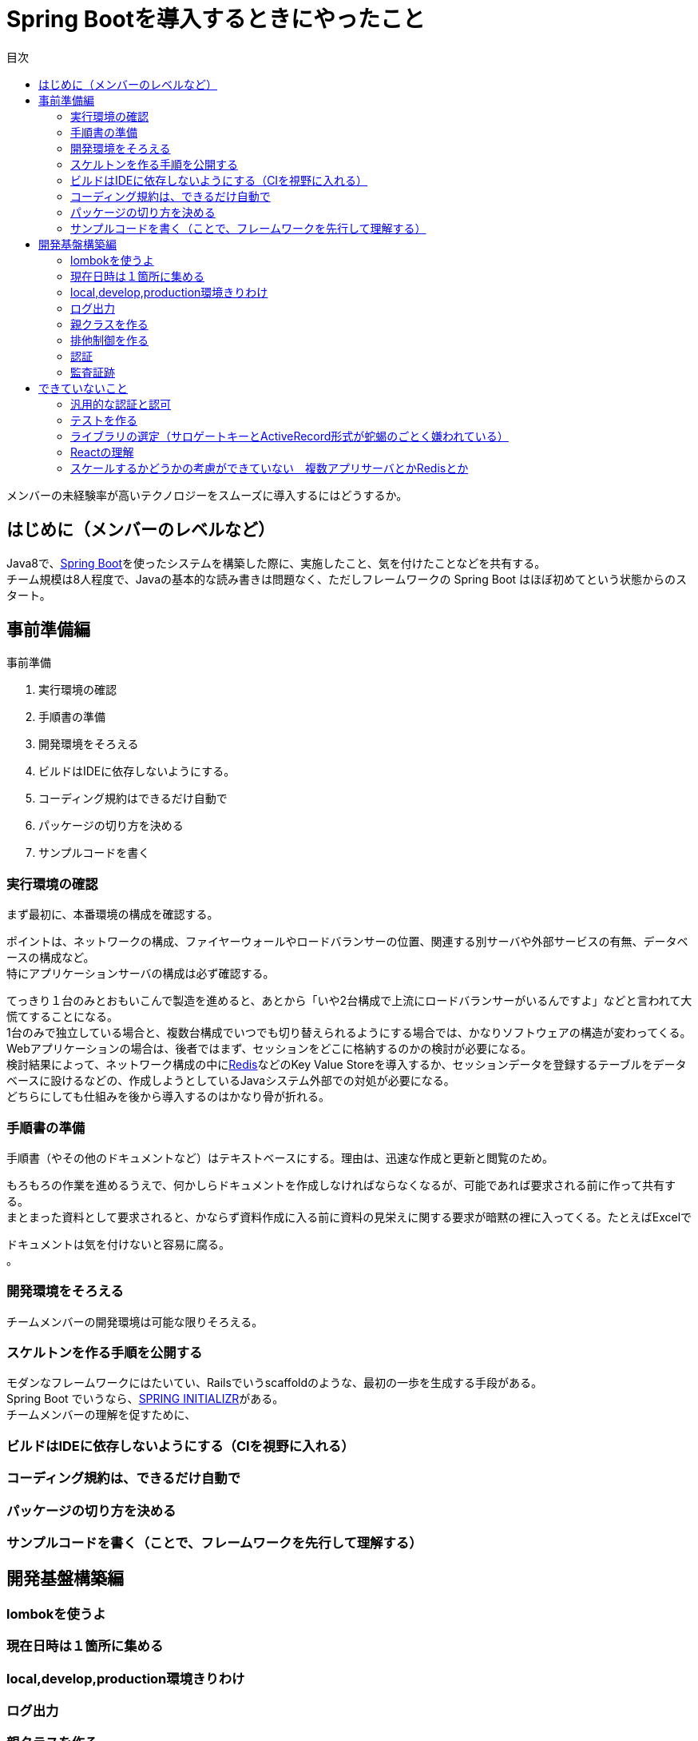 = Spring Bootを導入するときにやったこと
:toc: left
:toc-title: 目次
:auther: 中島慎児
:source-highlighter: coderay

メンバーの未経験率が高いテクノロジーをスムーズに導入するにはどうするか。

== はじめに（メンバーのレベルなど）

Java8で、link:https://projects.spring.io/spring-boot/[Spring Boot]を使ったシステムを構築した際に、実施したこと、気を付けたことなどを共有する。 +
チーム規模は8人程度で、Javaの基本的な読み書きは問題なく、ただしフレームワークの Spring Boot はほぼ初めてという状態からのスタート。

== 事前準備編

事前準備

. 実行環境の確認
. 手順書の準備
. 開発環境をそろえる
. ビルドはIDEに依存しないようにする。
. コーディング規約はできるだけ自動で
. パッケージの切り方を決める
. サンプルコードを書く

=== 実行環境の確認

まず最初に、本番環境の構成を確認する。 +

ポイントは、ネットワークの構成、ファイヤーウォールやロードバランサーの位置、関連する別サーバや外部サービスの有無、データベースの構成など。 +
特にアプリケーションサーバの構成は必ず確認する。 +

てっきり１台のみとおもいこんで製造を進めると、あとから「いや2台構成で上流にロードバランサーがいるんですよ」などと言われて大慌てすることになる。 +
1台のみで独立している場合と、複数台構成でいつでも切り替えられるようにする場合では、かなりソフトウェアの構造が変わってくる。 +
Webアプリケーションの場合は、後者ではまず、セッションをどこに格納するのかの検討が必要になる。 +
検討結果によって、ネットワーク構成の中にlink:https://redis.io/[Redis]などのKey Value Storeを導入するか、セッションデータを登録するテーブルをデータベースに設けるなどの、作成しようとしているJavaシステム外部での対処が必要になる。 +
どちらにしても仕組みを後から導入するのはかなり骨が折れる。 +

=== 手順書の準備

手順書（やその他のドキュメントなど）はテキストベースにする。理由は、迅速な作成と更新と閲覧のため。 +

もろもろの作業を進めるうえで、何かしらドキュメントを作成しなければならなくなるが、可能であれば要求される前に作って共有する。 +
まとまった資料として要求されると、かならず資料作成に入る前に資料の見栄えに関する要求が暗黙の裡に入ってくる。たとえばExcelで

ドキュメントは気を付けないと容易に腐る。 +
。 +

=== 開発環境をそろえる

チームメンバーの開発環境は可能な限りそろえる。 +


=== スケルトンを作る手順を公開する

モダンなフレームワークにはたいてい、Railsでいうscaffoldのような、最初の一歩を生成する手段がある。 +
Spring Boot でいうなら、link:https://start.spring.io[SPRING INITIALIZR]がある。 +
チームメンバーの理解を促すために、 +


=== ビルドはIDEに依存しないようにする（CIを視野に入れる）

=== コーディング規約は、できるだけ自動で

=== パッケージの切り方を決める

=== サンプルコードを書く（ことで、フレームワークを先行して理解する）

== 開発基盤構築編

=== lombokを使うよ

=== 現在日時は１箇所に集める

=== local,develop,production環境きりわけ

=== ログ出力

=== 親クラスを作る

=== 排他制御を作る

=== 認証

=== 監査証跡

== できていないこと

=== 汎用的な認証と認可

=== テストを作る

==== テストデータの持ち方

==== DB構造の配布と同期

=== ライブラリの選定（サロゲートキーとActiveRecord形式が蛇蝎のごとく嫌われている）

=== Reactの理解

=== スケールするかどうかの考慮ができていない　複数アプリサーバとかRedisとか
